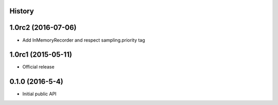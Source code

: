 .. :changelog:

History
-------

1.0rc2 (2016-07-06)
-------------------

- Add InMemoryRecorder and respect sampling.priority tag


1.0rc1 (2015-05-11)
-------------------

- Official release


0.1.0 (2016-5-4)
----------------

- Initial public API

